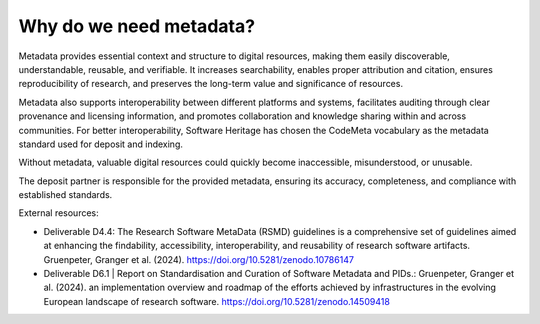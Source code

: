 Why do we need metadata?
========================

Metadata provides essential context and structure to digital resources, making them
easily discoverable, understandable, reusable, and verifiable. It increases
searchability, enables proper attribution and citation, ensures reproducibility of
research, and preserves the long-term value and significance of resources.

Metadata also supports interoperability between different platforms and systems,
facilitates auditing through clear provenance and licensing information, and promotes
collaboration and knowledge sharing within and across communities. For better
interoperability, Software Heritage has chosen the CodeMeta vocabulary as the metadata
standard used for deposit and indexing.

Without metadata, valuable digital resources could quickly become inaccessible,
misunderstood, or unusable.

The deposit partner is responsible for the provided metadata, ensuring its accuracy,
completeness, and compliance with established standards.

External resources:

- Deliverable D4.4: The Research Software MetaData (RSMD) guidelines is a comprehensive
  set of guidelines aimed at enhancing the findability, accessibility,
  interoperability, and reusability of research software artifacts. Gruenpeter, Granger
  et al. (2024). https://doi.org/10.5281/zenodo.10786147
- Deliverable D6.1 | Report on Standardisation and Curation of Software Metadata and
  PIDs.: Gruenpeter, Granger et al. (2024). an implementation overview and roadmap of
  the efforts achieved by infrastructures in the evolving European landscape of
  research software. https://doi.org/10.5281/zenodo.14509418

